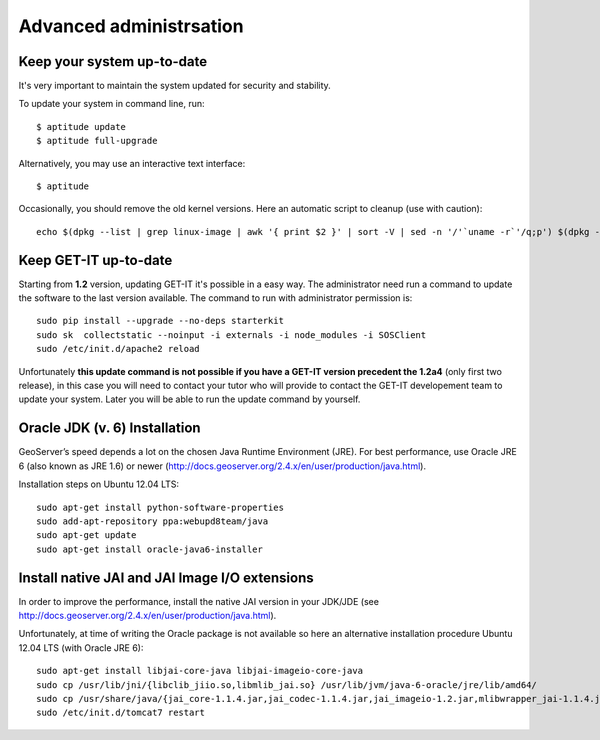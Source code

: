 .. _advanced:


========================
Advanced administrsation
========================

Keep your system up-to-date
----------------------------

It's very important to maintain the system updated for security and stability.

To update your system in command line, run::

    $ aptitude update
    $ aptitude full-upgrade

Alternatively, you may use an interactive text interface::

    $ aptitude


Occasionally, you should remove the old kernel versions. Here an automatic script to cleanup (use with caution)::

   echo $(dpkg --list | grep linux-image | awk '{ print $2 }' | sort -V | sed -n '/'`uname -r`'/q;p') $(dpkg --list | grep linux-headers | awk '{ print $2 }' | sort -V | sed -n '/'"$(uname -r | sed "s/\([0-9.-]*\)-\([^0-9]\+\)/\1/")"'/q;p') | xargs sudo apt-get -y purge


Keep GET-IT up-to-date
-----------------------

Starting from **1.2** version, updating GET-IT it's possible in a easy way. The administrator need run a command to update the software to the last version available. 
The command to run with administrator permission is::

  sudo pip install --upgrade --no-deps starterkit
  sudo sk  collectstatic --noinput -i externals -i node_modules -i SOSClient
  sudo /etc/init.d/apache2 reload

Unfortunately **this update command is not possible if you have a GET-IT version precedent the 1.2a4** (only first two release), in this case you will need to contact your tutor who will provide to contact the GET-IT developement team to update your system. Later you will be able to run the update command by yourself.


Oracle JDK (v. 6) Installation
------------------------------

GeoServer’s speed depends a lot on the chosen Java Runtime Environment
(JRE). For best performance, use Oracle JRE 6 (also known as JRE 1.6)
or newer (http://docs.geoserver.org/2.4.x/en/user/production/java.html).

Installation steps on Ubuntu 12.04 LTS::

    sudo apt-get install python-software-properties
    sudo add-apt-repository ppa:webupd8team/java
    sudo apt-get update
    sudo apt-get install oracle-java6-installer


Install native JAI and JAI Image I/O extensions
-----------------------------------------------

In order to improve the performance, install the native JAI version in
your JDK/JDE
(see http://docs.geoserver.org/2.4.x/en/user/production/java.html).

Unfortunately, at time of writing the Oracle package is not available
so here an alternative installation procedure Ubuntu 12.04 LTS (with
Oracle JRE 6)::

    sudo apt-get install libjai-core-java libjai-imageio-core-java
    sudo cp /usr/lib/jni/{libclib_jiio.so,libmlib_jai.so} /usr/lib/jvm/java-6-oracle/jre/lib/amd64/
    sudo cp /usr/share/java/{jai_core-1.1.4.jar,jai_codec-1.1.4.jar,jai_imageio-1.2.jar,mlibwrapper_jai-1.1.4.jar,clibwrapper_jiio-1.2.jar} /usr/share/geoserver/WEB-INF/lib/
    sudo /etc/init.d/tomcat7 restart

